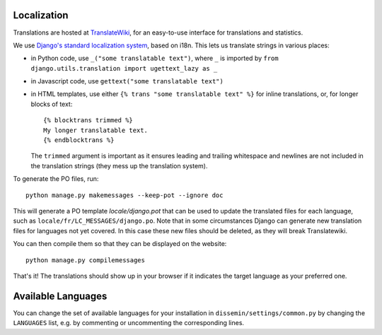 .. _page-localization:

Localization
------------

Translations are hosted at `TranslateWiki
<https://translatewiki.net/wiki/Translating:Dissemin>`_, for an easy-to-use
interface for translations and statistics.

We use `Django's standard localization system <https://docs.djangoproject.com/en/1.11/topics/i18n/>`_, based on i18n.
This lets us translate strings in various places:

* in Python code, use ``_("some translatable text")``, where ``_`` is imported by ``from django.utils.translation import ugettext_lazy as _``
* in Javascript code, use ``gettext("some translatable text")``
* in HTML templates, use either ``{% trans "some translatable text" %}`` for inline translations, or, for longer blocks of text::

     {% blocktrans trimmed %}
     My longer translatable text.
     {% endblocktrans %}


  The ``trimmed`` argument is important as it ensures leading and trailing whitespace and newlines are not included in the translation strings (they mess up the translation system).

To generate the PO files, run::

    python manage.py makemessages --keep-pot --ignore doc

This will generate a PO template `locale/django.pot` that can be used to update the translated files for each language,
such as ``locale/fr/LC_MESSAGES/django.po``. Note that in some circumstances Django can generate new translation files
for languages not yet covered. In this case these new files should be deleted, as they will break Translatewiki.

You can then compile them so that they can be displayed on the website::

    python manage.py compilemessages

That's it! The translations should show up in your browser if it indicates
the target language as your preferred one.

Available Languages
-------------------

You can change the set of available languages for your installation in ``dissemin/settings/common.py`` by changing the ``LANGUAGES`` list, e.g. by commenting or uncommenting the corresponding lines.
